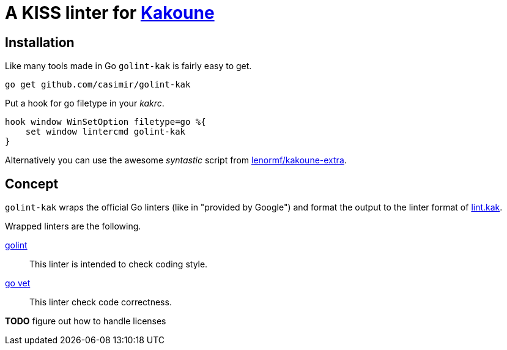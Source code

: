 = A KISS linter for http://kakoune.org[Kakoune]

== Installation

Like many tools made in Go `golint-kak` is fairly easy to get.
----
go get github.com/casimir/golint-kak
----

Put a hook for go filetype in your _kakrc_.
----
hook window WinSetOption filetype=go %{
    set window lintercmd golint-kak
}
----

Alternatively you can use the awesome _syntastic_ script from
https://github.com/lenormf/kakoune-extra/blob/master/syntastic.asciidoc[lenormf/kakoune-extra].

== Concept

`golint-kak` wraps the official Go linters (like in "provided by Google") and
format the output to the linter format of
https://github.com/mawww/kakoune/blob/master/rc/base/lint.kak[lint.kak].

Wrapped linters are the following.

https://github.com/golang/lint[golint]::
    This linter is intended to check coding style.
https://github.com/golang/go/tree/master/src/cmd/vet[go vet]::
    This linter check code correctness.

*TODO* figure out how to handle licenses

